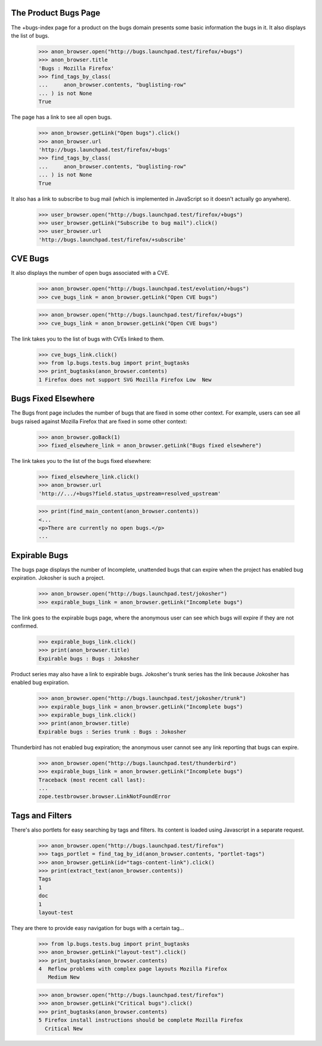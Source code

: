 The Product Bugs Page
---------------------

The +bugs-index page for a product on the bugs domain presents some basic
information the bugs in it. It also displays the list of bugs.

    >>> anon_browser.open("http://bugs.launchpad.test/firefox/+bugs")
    >>> anon_browser.title
    'Bugs : Mozilla Firefox'
    >>> find_tags_by_class(
    ...     anon_browser.contents, "buglisting-row"
    ... ) is not None
    True

The page has a link to see all open bugs.

    >>> anon_browser.getLink("Open bugs").click()
    >>> anon_browser.url
    'http://bugs.launchpad.test/firefox/+bugs'
    >>> find_tags_by_class(
    ...     anon_browser.contents, "buglisting-row"
    ... ) is not None
    True

It also has a link to subscribe to bug mail (which is implemented in
JavaScript so it doesn't actually go anywhere).

    >>> user_browser.open("http://bugs.launchpad.test/firefox/+bugs")
    >>> user_browser.getLink("Subscribe to bug mail").click()
    >>> user_browser.url
    'http://bugs.launchpad.test/firefox/+subscribe'

CVE Bugs
--------

It also displays the number of open bugs associated with a CVE.

    >>> anon_browser.open("http://bugs.launchpad.test/evolution/+bugs")
    >>> cve_bugs_link = anon_browser.getLink("Open CVE bugs")

    >>> anon_browser.open("http://bugs.launchpad.test/firefox/+bugs")
    >>> cve_bugs_link = anon_browser.getLink("Open CVE bugs")

The link takes you to the list of bugs with CVEs linked to them.

    >>> cve_bugs_link.click()
    >>> from lp.bugs.tests.bug import print_bugtasks
    >>> print_bugtasks(anon_browser.contents)
    1 Firefox does not support SVG Mozilla Firefox Low  New


Bugs Fixed Elsewhere
--------------------

The Bugs front page includes the number of bugs that are fixed in some
other context. For example, users can see all bugs raised against
Mozilla Firefox that are fixed in some other context:

    >>> anon_browser.goBack(1)
    >>> fixed_elsewhere_link = anon_browser.getLink("Bugs fixed elsewhere")

The link takes you to the list of the bugs fixed elsewhere:

    >>> fixed_elsewhere_link.click()
    >>> anon_browser.url
    'http://.../+bugs?field.status_upstream=resolved_upstream'

    >>> print(find_main_content(anon_browser.contents))
    <...
    <p>There are currently no open bugs.</p>
    ...


Expirable Bugs
--------------

The bugs page displays the number of Incomplete, unattended bugs that
can expire when the project has enabled bug expiration. Jokosher
is such a project.

    >>> anon_browser.open("http://bugs.launchpad.test/jokosher")
    >>> expirable_bugs_link = anon_browser.getLink("Incomplete bugs")

The link goes to the expirable bugs page, where the anonymous user can
see which bugs will expire if they are not confirmed.

    >>> expirable_bugs_link.click()
    >>> print(anon_browser.title)
    Expirable bugs : Bugs : Jokosher

Product series may also have a link to expirable bugs. Jokosher's trunk
series has the link because Jokosher has enabled bug expiration.

    >>> anon_browser.open("http://bugs.launchpad.test/jokosher/trunk")
    >>> expirable_bugs_link = anon_browser.getLink("Incomplete bugs")
    >>> expirable_bugs_link.click()
    >>> print(anon_browser.title)
    Expirable bugs : Series trunk : Bugs : Jokosher

Thunderbird has not enabled bug expiration; the anonymous user
cannot see any link reporting that bugs can expire.

    >>> anon_browser.open("http://bugs.launchpad.test/thunderbird")
    >>> expirable_bugs_link = anon_browser.getLink("Incomplete bugs")
    Traceback (most recent call last):
    ...
    zope.testbrowser.browser.LinkNotFoundError


Tags and Filters
----------------

There's also portlets for easy searching by tags and filters. Its content is
loaded using Javascript in a separate request.

    >>> anon_browser.open("http://bugs.launchpad.test/firefox")
    >>> tags_portlet = find_tag_by_id(anon_browser.contents, "portlet-tags")
    >>> anon_browser.getLink(id="tags-content-link").click()
    >>> print(extract_text(anon_browser.contents))
    Tags
    1
    doc
    1
    layout-test

They are there to provide easy navigation for bugs with a certain
tag...

    >>> from lp.bugs.tests.bug import print_bugtasks
    >>> anon_browser.getLink("layout-test").click()
    >>> print_bugtasks(anon_browser.contents)
    4  Reflow problems with complex page layouts Mozilla Firefox
       Medium New

    >>> anon_browser.open("http://bugs.launchpad.test/firefox")
    >>> anon_browser.getLink("Critical bugs").click()
    >>> print_bugtasks(anon_browser.contents)
    5 Firefox install instructions should be complete Mozilla Firefox
      Critical New
